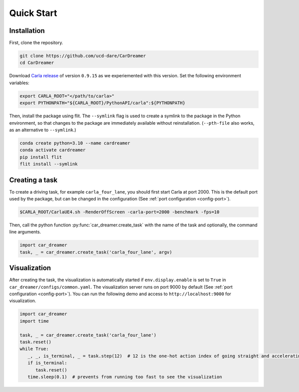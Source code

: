 Quick Start
=====

.. _installation:

Installation
------------

First, clone the repository.

.. code-block:: console

   git clone https://github.com/ucd-dare/CarDreamer
   cd CarDreamer

Download `Carla release <https://github.com/carla-simulator/carla/releases>`_ of version ``0.9.15`` as we experiemented with this version. Set the following environment variables:

.. code-block:: console

   export CARLA_ROOT="</path/to/carla>"
   export PYTHONPATH="${CARLA_ROOT}/PythonAPI/carla":${PYTHONPATH}

Then, install the package using flit. The ``--symlink`` flag is used to create a symlink to the package in the Python environment, so that changes to the package are immediately available without reinstallation. (``--pth-file`` also works, as an alternative to ``--symlink``.)

.. code-block:: console

   conda create python=3.10 --name cardreamer
   conda activate cardreamer
   pip install flit
   flit install --symlink

Creating a task
---------------------

To create a driving task, for example ``carla_four_lane``, you should first start Carla at port 2000. This is the default port used by the package, but can be changed in the configuration (See :ref:`port configuration <config-port>`).

.. code-block:: console

   $CARLA_ROOT/CarlaUE4.sh -RenderOffScreen -carla-port=2000 -benchmark -fps=10

Then, call the python function :py:func:`car_dreamer.create_task` with the name of the task and optionally, the command line arguments.

.. code-block:: python

   import car_dreamer
   task, _ = car_dreamer.create_task('carla_four_lane', argv)
   
.. seealso::

   Function :py:func:`car_dreamer.create_task`

   A completed list of :doc:`tasks and configurations <./tasks>`.

Visualization
-------------

After creating the task, the visualization is automatically started if ``env.display.enable`` is set to ``True`` in ``car_dreamer/configs/common.yaml``. The visualization server runs on port 9000 by default  (See :ref:`port configuration <config-port>`). You can run the following demo and access to ``http://localhost:9000`` for visualization.

.. code-block:: python
   
   import car_dreamer
   import time

   task, _ = car_dreamer.create_task('carla_four_lane')
   task.reset()
   while True:
      _, _, is_terminal, _ = task.step(12)  # 12 is the one-hot action index of going straight and accelerating
      if is_terminal:
         task.reset()
      time.sleep(0.1)  # prevents from running too fast to see the visualization
